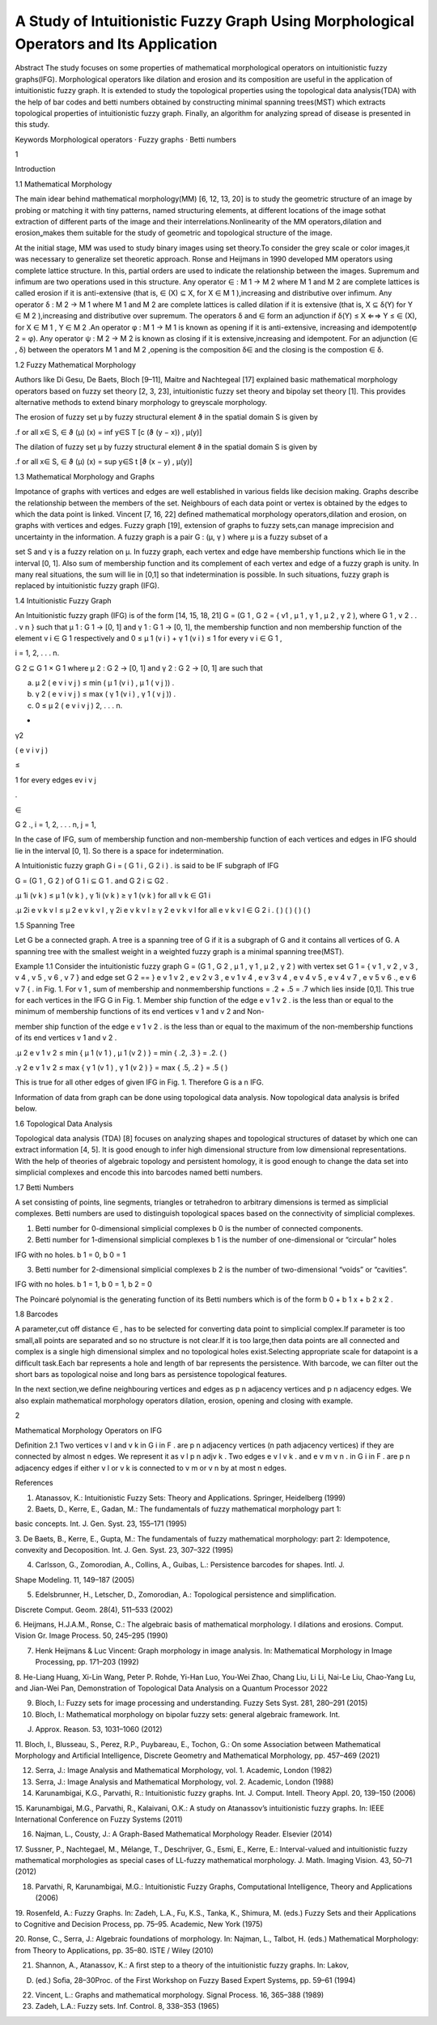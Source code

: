 A Study of Intuitionistic Fuzzy Graph Using Morphological Operators and Its Application
=======================================================================================

Abstract The study focuses on some properties of mathematical morphological operators on intuitionistic fuzzy graphs(IFG). Morphological operators like 
dilation and erosion and its composition are useful in the application of intuitionistic fuzzy graph. It is extended to study the topological 
properties using the topological data analysis(TDA) with the help of bar codes and betti numbers obtained by constructing minimal spanning trees(MST) 
which extracts topological properties of intuitionistic fuzzy graph. Finally, an algorithm for analyzing spread of disease is presented in this study.

Keywords Morphological operators · Fuzzy graphs · Betti numbers

1

Introduction

1.1 Mathematical Morphology

The main idear behind mathematical morphology(MM) [6, 12, 13, 20] is to study the geometric structure of an image by probing or matching it with tiny 
patterns, named structuring elements, at different locations of the image sothat extraction of different parts of the image and their 
interrelations.Nonlinearity of the MM operators,dilation and erosion„makes them suitable for the study of geometric and topological structure of the 
image.

At the initial stage, MM was used to study binary images using set theory.To consider the grey scale or color images,it was necessary to generalize set 
theoretic approach. Ronse and Heijmans in 1990 developed MM operators using complete lattice structure. In this, partial orders are used to indicate 
the relationship between the images. Supremum and inﬁmum are two operations used in this structure. Any operator ∈  : M 1 → M 2 where M 1 and M 2 
are complete lattices is called erosion if it is anti-extensive (that is, ∈ (X) ⊆ X, for X ∈ M 1 ),increasing and distributive over inﬁmum. Any 
operator δ : M 2 → M 1 where M 1 and M 2 are complete lattices is called dilation if it is extensive (that is, X ⊆ δ(Y) for Y ∈ M 2 ),increasing and 
distributive over supremum. The operators δ and ∈  form an adjunction if δ(Y) ≤ X ⇐⇒ Y ≤ ∈ (X), for X ∈ M 1 , Y ∈ M 2 .An operator φ : M 1 → M 
1 is known as opening if it is anti-extensive, increasing and idempotent(φ 2 = φ). Any operator ψ : M 2 → M 2 is known as closing if it is 
extensive,increasing and idempotent. For an adjunction (∈ , δ) between the operators M 1 and M 2 ,opening is the composition δ∈  and the closing is 
the compostion ∈ δ.

1.2 Fuzzy Mathematical Morphology

Authors like Di Gesu, De Baets, Bloch [9–11], Maitre and Nachtegeal [17] explained basic mathematical morphology operators based on fuzzy set theory 
[2, 3, 23], intuitionistic fuzzy set theory and bipolay set theory [1]. This provides alternative methods to extend binary morphology to greyscale 
morphology.

The erosion of fuzzy set μ by fuzzy structural element ϑ in the spatial domain S is given by

.f or all x∈ S, ∈  ϑ (μ) (x) = inf y∈S T [c (ϑ (y − x)) , μ(y)]

The dilation of fuzzy set μ by fuzzy structural element ϑ in the spatial domain S is given by

.f or all x∈ S, ∈  ϑ (μ) (x) = sup y∈S t [ϑ (x − y) , μ(y)]

1.3 Mathematical Morphology and Graphs

Impotance of graphs with vertices and edges are well established in various ﬁelds like decision making. Graphs describe the relationship between the 
members of the set. Neighbours of each data point or vertex is obtained by the edges to which the data point is linked. Vincent [7, 16, 22] deﬁned 
mathematical morphology operators,dilation and erosion, on graphs with vertices and edges. Fuzzy graph [19], extension of graphs to fuzzy sets,can 
manage imprecision and uncertainty in the information. A fuzzy graph is a pair G : (μ, γ ) where μ is a fuzzy subset of a

set S and γ is a fuzzy relation on μ. In fuzzy graph, each vertex and edge have membership functions which lie in the interval [0, 1]. Also sum of 
membership function and its complement of each vertex and edge of a fuzzy graph is unity. In many real situations, the sum will lie in [0,1] so that 
indetermination is possible. In such situations, fuzzy graph is replaced by intuitionistic fuzzy graph (IFG).

1.4 Intuitionistic Fuzzy Graph

An Intuitionistic fuzzy graph (IFG) is of the form [14, 15, 18, 21] G = (G 1 , G 2 = { v1 , μ 1 , γ 1 , μ 2 , γ 2 ), where G 1 , v 2 . . . v n } such 
that μ 1 : G 1 → [0, 1] and γ 1 : G 1 → [0, 1], the membership function and non membership function of the element v i ∈ G 1 respectively and 0 ≤ μ 
1 (v i ) + γ 1 (v i ) ≤ 1 for every v i ∈ G 1 ,

i = 1, 2, . . . n.

G 2 ⊆ G 1 × G 1 where μ 2 : G 2 → [0, 1] and γ 2 : G 2 → [0, 1] are such that

(a) μ 2 ( e v i v j ) ≤ min ( μ 1 (v i ) , μ 1 ( v j )) .

(b) γ 2 ( e v i v j ) ≤ max ( γ 1 (v i ) , γ 1 ( v j )) .

(c) 0 ≤ μ 2 ( e v i v j ) 2, . . . n.

+

γ2 

( e v i v j )

≤

1 for every edges ev i v j 

.

∈

G 2 ., i = 1, 2, . . . n, j = 1,

In the case of IFG, sum of membership function and non-membership function of each vertices and edges in IFG should lie in the interval [0, 1]. So 
there is a space for indetermination.

A Intuitionistic fuzzy graph G i = ( G 1 i , G 2 i ) . is said to be IF subgraph of IFG

G = (G 1 , G 2 ) of G 1 i ⊆ G 1 . and G 2 i ⊆ G2 . 

.μ 1i (v k ) ≤ μ 1 (v k ) , γ 1i (v k ) ≥ γ 1 (v k ) for all v k ∈ G1 i 

.μ 2i e v k v l ≤ μ 2 e v k v l , γ 2i e v k v l ≥ γ 2 e v k v l for all e v k v l ∈ G 2 i . ( ) ( ) ( ) ( )

1.5 Spanning Tree

Let G be a connected graph. A tree is a spanning tree of G if it is a subgraph of G and it contains all vertices of G. A spanning tree with the 
smallest weight in a weighted fuzzy graph is a minimal spanning tree(MST).

Example 1.1 Consider the intuitionistic fuzzy graph G = (G 1 , G 2 , μ 1 , γ 1 , μ 2 , γ 2 ) with vertex set G 1 = { v 1 , v 2 , v 3 , v 4 , v 5 , v 6 
, v 7 } and edge set G 2 == } e v 1 v 2 , e v 2 v 3 , e v 1 v 4 , e v 3 v 4 , e v 4 v 5 , e v 4 v 7 , e v 5 v 6 ., e v 6 v 7 { . in Fig. 1. For v 1 , 
sum of membership and nonmembership functions = .2 + .5 = .7 which lies inside [0,1]. This true for each vertices in the IFG G in Fig. 1. Member ship 
function of the edge e v 1 v 2 . is the less than or equal to the minimum of membership functions of its end vertices v 1 and v 2 and Non-

member ship function of the edge e v 1 v 2 . is the less than or equal to the maximum of the non-membership functions of its end vertices v 1 and v 2 .

.μ 2 e v 1 v 2 ≤ min { μ 1 (v 1 ) , μ 1 (v 2 ) } = min { .2, .3 } = .2. ( )

.γ 2 e v 1 v 2 ≤ max { γ 1 (v 1 ) , γ 1 (v 2 ) } = max { .5, .2 } = .5 ( )

This is true for all other edges of given IFG in Fig. 1. Therefore G is a n IFG.

Information of data from graph can be done using topological data analysis. Now topological data analysis is brifed below.

1.6 Topological Data Analysis

Topological data analysis (TDA) [8] focuses on analyzing shapes and topological structures of dataset by which one can extract information [4, 5]. It 
is good enough to infer high dimensional structure from low dimensional representations. With the help of theories of algebraic topology and persistent 
homology, it is good enough to change the data set into simplicial complexes and encode this into barcodes named betti numbers.

1.7 Betti Numbers

A set consisting of points, line segments, triangles or tetrahedron to arbitrary dimensions is termed as simplicial complexes. Betti numbers are used 
to distinguish topological spaces based on the connectivity of simplicial complexes.

1. Betti number for 0-dimensional simplicial complexes b 0 is the number of connected components.

2. Betti number for 1-dimensional simplicial complexes b 1 is the number of one-dimensional or “circular” holes

IFG with no holes. b 1 = 0, b 0 = 1

3. Betti number for 2-dimensional simplicial complexes b 2 is the number of two-dimensional “voids” or “cavities”.

IFG with no holes. b 1 = 1, b 0 = 1, b 2 = 0

The Poincaré polynomial is the generating function of its Betti numbers which is of the form b 0 + b 1 x + b 2 x 2 .

1.8 Barcodes

A parameter,cut off distance ∈ , has to be selected for converting data point to simplicial complex.If parameter is too small,all points are separated 
and so no structure is not clear.If it is too large,then data points are all connected and complex is a single high dimensional simplex and no 
topological holes exist.Selecting appropriate scale for datapoint is a difﬁcult task.Each bar represents a hole and length of bar represents the 
persistence. With barcode, we can ﬁlter out the short bars as topological noise and long bars as persistence topological features.

In the next section,we deﬁne neighbouring vertices and edges as p n adjacency vertices and p n adjacency edges. We also explain mathematical 
morphology operators dilation, erosion, opening and closing with example.

2

Mathematical Morphology Operators on IFG

Deﬁnition 2.1 Two vertices v l and v k in G i in F . are p n adjacency vertices (n path adjacency vertices) if they are connected by almost n edges. 
We represent it as v l p n adjv k . Two edges e v l v k . and e v m v n . in G i in F . are p n adjacency edges if either v l or v k is connected to v 
m or v n by at most n edges.

References

1. Atanassov, K.: Intuitionistic Fuzzy Sets: Theory and Applications. Springer, Heidelberg (1999)

2. Baets, D., Kerre, E., Gadan, M.: The fundamentals of fuzzy mathematical morphology part 1:

basic concepts. Int. J. Gen. Syst. 23, 155–171 (1995)

3. De Baets, B., Kerre, E., Gupta, M.: The fundamentals of fuzzy mathematical morphology: part 2: Idempotence, convexity and Decoposition. Int. J. Gen. 
Syst. 23, 307–322 (1995)

4. Carlsson, G., Zomorodian, A., Collins, A., Guibas, L.: Persistence barcodes for shapes. Intl. J.

Shape Modeling. 11, 149–187 (2005)

5. Edelsbrunner, H., Letscher, D., Zomorodian, A.: Topological persistence and simpliﬁcation.

Discrete Comput. Geom. 28(4), 511–533 (2002)

6. Heijmans, H.J.A.M., Ronse, C.: The algebraic basis of mathematical morphology. I dilations and erosions. Comput. Vision Gr. Image Process. 50, 
245–295 (1990)

7. Henk Heijmans & Luc Vincent: Graph morphology in image analysis. In: Mathematical Morphology in Image Processing, pp. 171–203 (1992)

8. He-Liang Huang, Xi-Lin Wang, Peter P. Rohde, Yi-Han Luo, You-Wei Zhao, Chang Liu, Li Li, Nai-Le Liu, Chao-Yang Lu, and Jian-Wei Pan, Demonstration 
of Topological Data Analysis on a Quantum Processor 2022

9. Bloch, I.: Fuzzy sets for image processing and understanding. Fuzzy Sets Syst. 281, 280–291 (2015)

10. Bloch, I.: Mathematical morphology on bipolar fuzzy sets: general algebraic framework. Int.

J. Approx. Reason. 53, 1031–1060 (2012)

11. Bloch, I., Blusseau, S., Perez, R.P., Puybareau, E., Tochon, G.: On some Association between Mathematical Morphology and Artiﬁcial Intelligence, 
Discrete Geometry and Mathematical Morphology, pp. 457–469 (2021)

12. Serra, J.: Image Analysis and Mathematical Morphology, vol. 1. Academic, London (1982)

13. Serra, J.: Image Analysis and Mathematical Morphology, vol. 2. Academic, London (1988)

14. Karunambigai, K.G., Parvathi, R.: Intuitionistic fuzzy graphs. Int. J. Comput. Intell. Theory Appl. 20, 139–150 (2006)

15. Karunambigai, M.G., Parvathi, R., Kalaivani, O.K.: A study on Atanassov’s intuitionistic fuzzy graphs. In: IEEE International Conference on Fuzzy 
Systems (2011)

16. Najman, L., Cousty, J.: A Graph-Based Mathematical Morphology Reader. Elsevier (2014)

17. Sussner, P., Nachtegael, M., Mélange, T., Deschrijver, G., Esmi, E., Kerre, E.: Interval-valued and intuitionistic fuzzy mathematical morphologies 
as special cases of LL-fuzzy mathematical morphology. J. Math. Imaging Vision. 43, 50–71 (2012)

18. Parvathi, R, Karunambigai, M.G.: Intuitionistic Fuzzy Graphs, Computational Intelligence, Theory and Applications (2006)

19. Rosenfeld, A.: Fuzzy Graphs. In: Zadeh, L.A., Fu, K.S., Tanka, K., Shimura, M. (eds.) Fuzzy Sets and their Applications to Cognitive and Decision 
Process, pp. 75–95. Academic, New York (1975)

20. Ronse, C., Serra, J.: Algebraic foundations of morphology. In: Najman, L., Talbot, H. (eds.) Mathematical Morphology: from Theory to Applications, 
pp. 35–80. ISTE / Wiley (2010)

21. Shannon, A., Atanassov, K.: A ﬁrst step to a theory of the intuitionistic fuzzy graphs. In: Lakov,

D. (ed.) Soﬁa, 28–30Proc. of the First Workshop on Fuzzy Based Expert Systems, pp. 59–61 (1994)

22. Vincent, L.: Graphs and mathematical morphology. Signal Process. 16, 365–388 (1989)

23. Zadeh, L.A.: Fuzzy sets. Inf. Control. 8, 338–353 (1965)


